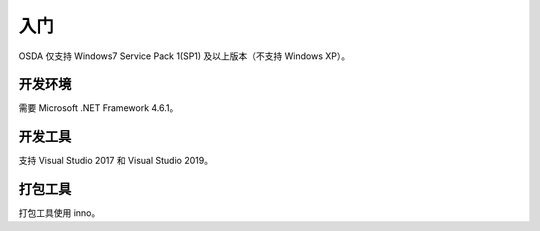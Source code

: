 入门
####

OSDA 仅支持 Windows7 Service Pack 1(SP1) 及以上版本（不支持 Windows XP）。

开发环境
********

需要 Microsoft .NET Framework 4.6.1。

开发工具
*********

支持 Visual Studio 2017 和 Visual Studio 2019。

打包工具
*********

打包工具使用 inno。